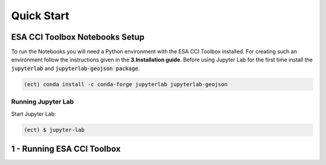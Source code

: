 
============
Quick Start
============


ESA CCI Toolbox Notebooks Setup
==================
To run the Notebooks you will need a Python environment with the ESA CCI Toolbox installed.
For creating such an environment follow the instructions given in the **3.Installation guide**.
Before using Jupyter Lab for the first time install the :code:`jupyterlab` and :code:`jupyterlab-geojson package`.

.. code-block:: bash

    (ect) conda install -c conda-forge jupyterlab jupyterlab-geojson


Running Jupyter Lab
----------
Start Jupyter Lab:

.. code-block:: bash

    (ect) $ jupyter-lab

1 - Running ESA CCI Toolbox
==================

.. nbgallery::
   notebooks/1 - ECT_General_Data_Access
   notebooks/2 - ECT_Data_access_with_subsets




